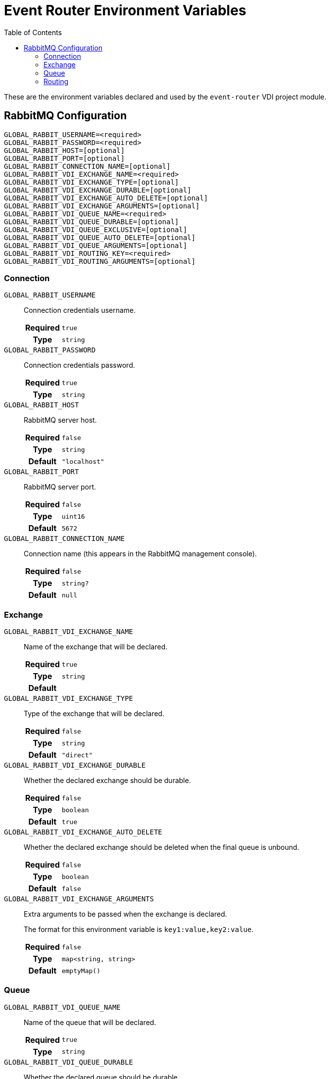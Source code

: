 = Event Router Environment Variables
:source-highlighter: highlightjs
:toc:

These are the environment variables declared and used by the `event-router` VDI
project module.

== RabbitMQ Configuration

[source, dotenv]
----
GLOBAL_RABBIT_USERNAME=<required>
GLOBAL_RABBIT_PASSWORD=<required>
GLOBAL_RABBIT_HOST=[optional]
GLOBAL_RABBIT_PORT=[optional]
GLOBAL_RABBIT_CONNECTION_NAME=[optional]
GLOBAL_RABBIT_VDI_EXCHANGE_NAME=<required>
GLOBAL_RABBIT_VDI_EXCHANGE_TYPE=[optional]
GLOBAL_RABBIT_VDI_EXCHANGE_DURABLE=[optional]
GLOBAL_RABBIT_VDI_EXCHANGE_AUTO_DELETE=[optional]
GLOBAL_RABBIT_VDI_EXCHANGE_ARGUMENTS=[optional]
GLOBAL_RABBIT_VDI_QUEUE_NAME=<required>
GLOBAL_RABBIT_VDI_QUEUE_DURABLE=[optional]
GLOBAL_RABBIT_VDI_QUEUE_EXCLUSIVE=[optional]
GLOBAL_RABBIT_VDI_QUEUE_AUTO_DELETE=[optional]
GLOBAL_RABBIT_VDI_QUEUE_ARGUMENTS=[optional]
GLOBAL_RABBIT_VDI_ROUTING_KEY=<required>
GLOBAL_RABBIT_VDI_ROUTING_ARGUMENTS=[optional]
----

=== Connection

`GLOBAL_RABBIT_USERNAME`::
Connection credentials username.
+
[cols="1h,9m"]
|===
h| Required
| true
h| Type
| string
|===

`GLOBAL_RABBIT_PASSWORD`::
Connection credentials password.
+
[cols="1h,9m"]
|===
h| Required
| true
h| Type
| string
|===

`GLOBAL_RABBIT_HOST`::
RabbitMQ server host.
+
[cols="1h,9m"]
|===
h| Required
| false
h| Type
| string
h| Default
| "localhost"
|===

`GLOBAL_RABBIT_PORT`::
RabbitMQ server port.
+
[cols="1h,9m"]
|===
h| Required
| false
h| Type
| uint16
h| Default
| 5672
|===

`GLOBAL_RABBIT_CONNECTION_NAME`::
Connection name (this appears in the RabbitMQ management console).
+
[cols="1h,9m"]
|===
h| Required
| false
h| Type
| string?
h| Default
| null
|===

=== Exchange

`GLOBAL_RABBIT_VDI_EXCHANGE_NAME`::
Name of the exchange that will be declared.
+
[cols="1h,9m"]
|===
h| Required
| true
h| Type
| string
h| Default
|
|===

`GLOBAL_RABBIT_VDI_EXCHANGE_TYPE`::
Type of the exchange that will be declared.
+
[cols="1h,9m"]
|===
h| Required
| false
h| Type
| string
h| Default
| "direct"
|===

`GLOBAL_RABBIT_VDI_EXCHANGE_DURABLE`::
Whether the declared exchange should be durable.
+
[cols="1h,9m"]
|===
h| Required
| false
h| Type
| boolean
h| Default
| true
|===

`GLOBAL_RABBIT_VDI_EXCHANGE_AUTO_DELETE`::
Whether the declared exchange should be deleted when the final queue is unbound.
+
[cols="1h,9m"]
|===
h| Required
| false
h| Type
| boolean
h| Default
| false
|===

`GLOBAL_RABBIT_VDI_EXCHANGE_ARGUMENTS`::
Extra arguments to be passed when the exchange is declared.
+
The format for this environment variable is `key1:value,key2:value`.
+
[cols="1h,9m"]
|===
h| Required
| false
h| Type
| map<string, string>
h| Default
| emptyMap()
|===

=== Queue

`GLOBAL_RABBIT_VDI_QUEUE_NAME`::
Name of the queue that will be declared.
+
[cols="1h,9m"]
|===
h| Required
| true
h| Type
| string
|===

`GLOBAL_RABBIT_VDI_QUEUE_DURABLE`::
Whether the declared queue should be durable.
+
[cols="1h,9m"]
|===
h| Required
| false
h| Type
| boolean
h| Default
| true
|===

`GLOBAL_RABBIT_VDI_QUEUE_EXCLUSIVE`::
Whether the declared queue should be exclusive to this process instance.
+
[cols="1h,9m"]
|===
h| Required
| false
h| Type
| boolean
h| Default
| false
|===

`GLOBAL_RABBIT_VDI_QUEUE_AUTO_DELETE`::
If the declared queue should be deleted when this process instance disconnects
from it.
+
[cols="1h,9m"]
|===
h| Required
| false
h| Type
| boolean
h| Default
| false
|===

`GLOBAL_RABBIT_VDI_QUEUE_ARGUMENTS`::
Additional arguments to be passed when the queue is declared.
+
The format for this environment variable is `key1:value,key2:value`.
+
[cols="1h,9m"]
|===
h| Required
| false
h| Type
| map<string, string>
h| Default
| emptyMap()
|===

=== Routing

`GLOBAL_RABBIT_VDI_ROUTING_KEY`::
The routing key to use when binding the declared queue to the declared exchange.
+
[cols="1h,9m"]
|===
h| Required
| true
h| Type
| string
|===

`GLOBAL_RABBIT_VDI_ROUTING_ARGUMENTS`::
Additional arguments to be passed when creating the binding between the declared
queue and the declared exchange.
+
The format for this environment variable is `key1:value,key2:value`.
+
[cols="1h,9m"]
|===
h| Required
| false
h| Type
| map<string, string>
h| Default
| emptyMap()
|===


////
+
[cols="1h,9m"]
|===
h| Required
|
h| Type
|
h| Default
|
|===
////